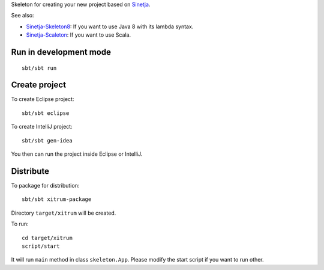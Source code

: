 Skeleton for creating your new project based on
`Sinetja <https://github.com/sinetja/sinetja>`_.

See also:

* `Sinetja-Skeleton8 <https://github.com/sinetja/sinetja-skeleton8>`_:
  If you want to use Java 8 with its lambda syntax.
* `Sinetja-Scaleton <https://github.com/sinetja/sinetja-scaleton>`_:
  If you want to use Scala.

Run in development mode
~~~~~~~~~~~~~~~~~~~~~~~

::

  sbt/sbt run

Create project
~~~~~~~~~~~~~~

To create Eclipse project:

::

  sbt/sbt eclipse

To create IntelliJ project:

::

  sbt/sbt gen-idea

You then can run the project inside Eclipse or IntelliJ.

Distribute
~~~~~~~~~~

To package for distribution:

::

  sbt/sbt xitrum-package

Directory ``target/xitrum`` will be created.

To run:

::

  cd target/xitrum
  script/start

It will run ``main`` method in class ``skeleton.App``.
Please modify the start script if you want to run other.
